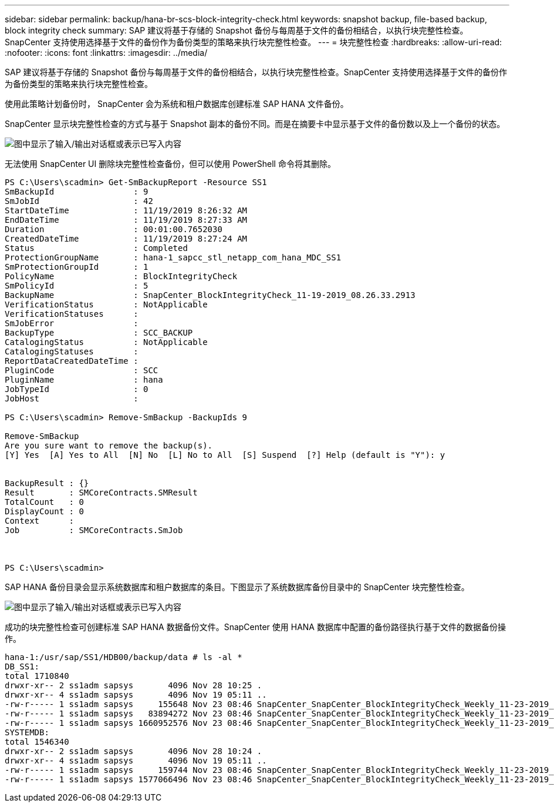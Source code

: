---
sidebar: sidebar 
permalink: backup/hana-br-scs-block-integrity-check.html 
keywords: snapshot backup, file-based backup, block integrity check 
summary: SAP 建议将基于存储的 Snapshot 备份与每周基于文件的备份相结合，以执行块完整性检查。SnapCenter 支持使用选择基于文件的备份作为备份类型的策略来执行块完整性检查。 
---
= 块完整性检查
:hardbreaks:
:allow-uri-read: 
:nofooter: 
:icons: font
:linkattrs: 
:imagesdir: ../media/


[role="lead"]
SAP 建议将基于存储的 Snapshot 备份与每周基于文件的备份相结合，以执行块完整性检查。SnapCenter 支持使用选择基于文件的备份作为备份类型的策略来执行块完整性检查。

使用此策略计划备份时， SnapCenter 会为系统和租户数据库创建标准 SAP HANA 文件备份。

SnapCenter 显示块完整性检查的方式与基于 Snapshot 副本的备份不同。而是在摘要卡中显示基于文件的备份数以及上一个备份的状态。

image:saphana-br-scs-image94.png["图中显示了输入/输出对话框或表示已写入内容"]

无法使用 SnapCenter UI 删除块完整性检查备份，但可以使用 PowerShell 命令将其删除。

....
PS C:\Users\scadmin> Get-SmBackupReport -Resource SS1
SmBackupId                : 9
SmJobId                   : 42
StartDateTime             : 11/19/2019 8:26:32 AM
EndDateTime               : 11/19/2019 8:27:33 AM
Duration                  : 00:01:00.7652030
CreatedDateTime           : 11/19/2019 8:27:24 AM
Status                    : Completed
ProtectionGroupName       : hana-1_sapcc_stl_netapp_com_hana_MDC_SS1
SmProtectionGroupId       : 1
PolicyName                : BlockIntegrityCheck
SmPolicyId                : 5
BackupName                : SnapCenter_BlockIntegrityCheck_11-19-2019_08.26.33.2913
VerificationStatus        : NotApplicable
VerificationStatuses      :
SmJobError                :
BackupType                : SCC_BACKUP
CatalogingStatus          : NotApplicable
CatalogingStatuses        :
ReportDataCreatedDateTime :
PluginCode                : SCC
PluginName                : hana
JobTypeId                 : 0
JobHost                   :
 
PS C:\Users\scadmin> Remove-SmBackup -BackupIds 9
 
Remove-SmBackup
Are you sure want to remove the backup(s).
[Y] Yes  [A] Yes to All  [N] No  [L] No to All  [S] Suspend  [?] Help (default is "Y"): y
 
 
BackupResult : {}
Result       : SMCoreContracts.SMResult
TotalCount   : 0
DisplayCount : 0
Context      :
Job          : SMCoreContracts.SmJob
 
 
 
PS C:\Users\scadmin>
....
SAP HANA 备份目录会显示系统数据库和租户数据库的条目。下图显示了系统数据库备份目录中的 SnapCenter 块完整性检查。

image:saphana-br-scs-image95.png["图中显示了输入/输出对话框或表示已写入内容"]

成功的块完整性检查可创建标准 SAP HANA 数据备份文件。SnapCenter 使用 HANA 数据库中配置的备份路径执行基于文件的数据备份操作。

....
hana-1:/usr/sap/SS1/HDB00/backup/data # ls -al *
DB_SS1:
total 1710840
drwxr-xr-- 2 ss1adm sapsys       4096 Nov 28 10:25 .
drwxr-xr-- 4 ss1adm sapsys       4096 Nov 19 05:11 ..
-rw-r----- 1 ss1adm sapsys     155648 Nov 23 08:46 SnapCenter_SnapCenter_BlockIntegrityCheck_Weekly_11-23-2019_06.00.07.8397_databackup_0_1
-rw-r----- 1 ss1adm sapsys   83894272 Nov 23 08:46 SnapCenter_SnapCenter_BlockIntegrityCheck_Weekly_11-23-2019_06.00.07.8397_databackup_2_1
-rw-r----- 1 ss1adm sapsys 1660952576 Nov 23 08:46 SnapCenter_SnapCenter_BlockIntegrityCheck_Weekly_11-23-2019_06.00.07.8397_databackup_3_1
SYSTEMDB:
total 1546340
drwxr-xr-- 2 ss1adm sapsys       4096 Nov 28 10:24 .
drwxr-xr-- 4 ss1adm sapsys       4096 Nov 19 05:11 ..
-rw-r----- 1 ss1adm sapsys     159744 Nov 23 08:46 SnapCenter_SnapCenter_BlockIntegrityCheck_Weekly_11-23-2019_06.00.07.8397_databackup_0_1
-rw-r----- 1 ss1adm sapsys 1577066496 Nov 23 08:46 SnapCenter_SnapCenter_BlockIntegrityCheck_Weekly_11-23-2019_06.00.07.8397_databackup_1_1
....